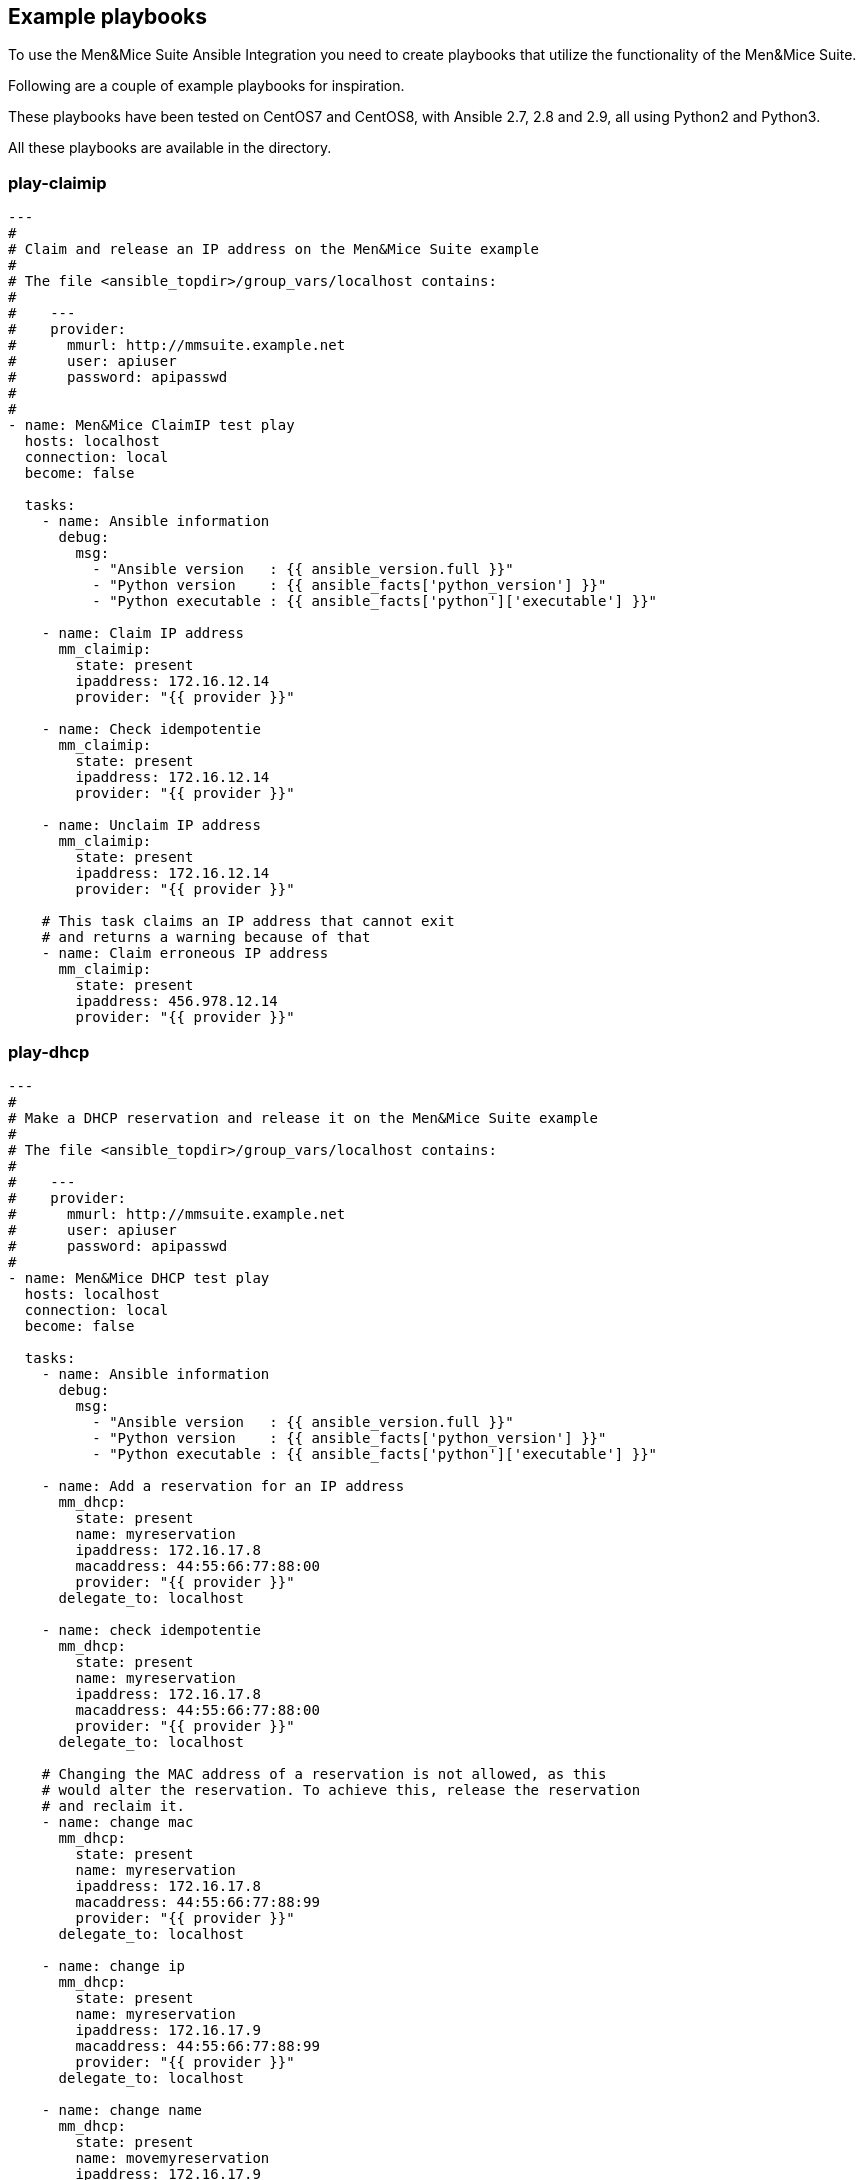 == Example playbooks

To use the Men&Mice Suite Ansible Integration you need to create
playbooks that utilize the functionality of the Men&Mice Suite.

Following are a couple of example playbooks for inspiration.

These playbooks have been tested on CentOS7 and CentOS8, with
Ansible 2.7, 2.8 and 2.9, all using Python2 and Python3.

All these playbooks are available in the  directory.

=== play-claimip

[source,yaml]
----
---
#
# Claim and release an IP address on the Men&Mice Suite example
#
# The file <ansible_topdir>/group_vars/localhost contains:
#
#    ---
#    provider:
#      mmurl: http://mmsuite.example.net
#      user: apiuser
#      password: apipasswd
#
#
- name: Men&Mice ClaimIP test play
  hosts: localhost
  connection: local
  become: false

  tasks:
    - name: Ansible information
      debug:
        msg:
          - "Ansible version   : {{ ansible_version.full }}"
          - "Python version    : {{ ansible_facts['python_version'] }}"
          - "Python executable : {{ ansible_facts['python']['executable'] }}"

    - name: Claim IP address
      mm_claimip:
        state: present
        ipaddress: 172.16.12.14
        provider: "{{ provider }}"

    - name: Check idempotentie
      mm_claimip:
        state: present
        ipaddress: 172.16.12.14
        provider: "{{ provider }}"

    - name: Unclaim IP address
      mm_claimip:
        state: present
        ipaddress: 172.16.12.14
        provider: "{{ provider }}"

    # This task claims an IP address that cannot exit
    # and returns a warning because of that
    - name: Claim erroneous IP address
      mm_claimip:
        state: present
        ipaddress: 456.978.12.14
        provider: "{{ provider }}"

----

=== play-dhcp

[source,yaml]
----
---
#
# Make a DHCP reservation and release it on the Men&Mice Suite example
#
# The file <ansible_topdir>/group_vars/localhost contains:
#
#    ---
#    provider:
#      mmurl: http://mmsuite.example.net
#      user: apiuser
#      password: apipasswd
#
- name: Men&Mice DHCP test play
  hosts: localhost
  connection: local
  become: false

  tasks:
    - name: Ansible information
      debug:
        msg:
          - "Ansible version   : {{ ansible_version.full }}"
          - "Python version    : {{ ansible_facts['python_version'] }}"
          - "Python executable : {{ ansible_facts['python']['executable'] }}"

    - name: Add a reservation for an IP address
      mm_dhcp:
        state: present
        name: myreservation
        ipaddress: 172.16.17.8
        macaddress: 44:55:66:77:88:00
        provider: "{{ provider }}"
      delegate_to: localhost

    - name: check idempotentie
      mm_dhcp:
        state: present
        name: myreservation
        ipaddress: 172.16.17.8
        macaddress: 44:55:66:77:88:00
        provider: "{{ provider }}"
      delegate_to: localhost

    # Changing the MAC address of a reservation is not allowed, as this
    # would alter the reservation. To achieve this, release the reservation
    # and reclaim it.
    - name: change mac
      mm_dhcp:
        state: present
        name: myreservation
        ipaddress: 172.16.17.8
        macaddress: 44:55:66:77:88:99
        provider: "{{ provider }}"
      delegate_to: localhost

    - name: change ip
      mm_dhcp:
        state: present
        name: myreservation
        ipaddress: 172.16.17.9
        macaddress: 44:55:66:77:88:99
        provider: "{{ provider }}"
      delegate_to: localhost

    - name: change name
      mm_dhcp:
        state: present
        name: movemyreservation
        ipaddress: 172.16.17.9
        macaddress: 44:55:66:77:88:99
        provider: "{{ provider }}"
      delegate_to: localhost

    - name: delete reservation (wrong one)
      mm_dhcp:
        state: absent
        name: movemyreservation
        ipaddress: 172.16.17.9
        macaddress: 44:55:66:77:88:99
        provider: "{{ provider }}"
      delegate_to: localhost

    - name: delete reservation (correct one)
      mm_dhcp:
        state: absent
        name: myreservation
        ipaddress: 172.16.17.8
        macaddress: 44:55:66:77:88:99
        provider: "{{ provider }}"
      delegate_to: localhost

    - name: create reservation in invalid range
      mm_dhcp:
        state: present
        name: reservationnonet
        ipaddress: 172.16.17.58
        macaddress: 44:55:66:77:88:99
        provider: "{{ provider }}"
      delegate_to: localhost
----

=== play-dnsrecord

[source,yaml]
----
---
#
# Set and change a DNS record on the Men&Mice Suite example
#
# The file <ansible_topdir>/group_vars/localhost contains:
#
#    ---
#    provider:
#      mmurl: http://mmsuite.example.net
#      user: apiuser
#      password: apipasswd
#
- name: Men&Mice DNSRecord test play
  hosts: localhost
  connection: local
  become: false

  tasks:
    - name: Ansible information
      debug:
        msg:
          - "Ansible version   : {{ ansible_version.full }}"
          - "Python version    : {{ ansible_facts['python_version'] }}"
          - "Python executable : {{ ansible_facts['python']['executable'] }}"

    - name: Set DNS record
      mm_dnsrecord:
        state: present
        name: beatles
        rrtype: A
        dnszone: testzone
        data: 192.168.10.12
        comment: From The API side
        ttl: 86400
        provider: "{{ provider }}"
      delegate_to: localhost

    - name: Check idempotentie
      mm_dnsrecord:
        state: present
        name: beatles
        rrtype: A
        dnszone: testzone
        data: 192.168.10.12
        comment: From The API side
        ttl: 86400
        provider: "{{ provider }}"
      delegate_to: localhost

    - name: Set DNS record with erroneous values
      mm_dnsrecord:
        state: present
        name: beatles
        rrtype: AAAA
        dnszone: testzone
        data: 192.168.10.127
        comment: From The API side
        ttl: apple
        provider: "{{ provider }}"
      delegate_to: localhost
      ignore_errors: true

    - name: Change record
      mm_dnsrecord:
        state: present
        name: beatles
        rrtype: A
        dnszone: testzone
        data: 192.168.10.14
        comment: From The API side
        provider: "{{ provider }}"
      delegate_to: localhost

    - name: Do something stupid
      mm_dnsrecord:
        state: present
        name: beatles
        rrtype: A
        dnszone: notthetestzone
        data: 192.168.90.14
        comment: Welcome to the error
        provider: "{{ provider }}"
      delegate_to: localhost
      ignore_errors: true

    - name: Do more something stupid things
      mm_dnsrecord:
        state: present
        name: beatles
        rrtype: A
        dnszone: testzone
        data: 192.168.390.14
        comment: Welcome to the error
        provider: "{{ provider }}"
      delegate_to: localhost
      ignore_errors: true

    - name: Remove record
      mm_dnsrecord:
        state: absent
        name: beatles
        dnszone: notthetestzone
        data: 192.168.90.14
        provider: "{{ provider }}"
      delegate_to: localhost

    - name: Remove record - again
      mm_dnsrecord:
        state: absent
        name: beatles
        dnszone: notthetestzone
        data: 192.168.90.14
        provider: "{{ provider }}"
      delegate_to: localhost
----

=== play-freeip

[source,yaml]
----
---
#
# Find a set of free IP addresses in a range on the Men&Mice Suite example
#
# The file <ansible_topdir>/group_vars/localhost contains:
#
#    ---
#    provider:
#      mmurl: http://mmsuite.example.net
#      user: apiuser
#      password: apipasswd
#
- name: Men&Mice FreeIP test play
  hosts: localhost
  connection: local
  become: false

  vars:
    network:
      - nononet

  tasks:
    - name: Set free IP addresses as a fact
      set_fact:
        freeips: "{{ query('mm_freeip',
                         provider,
                         network,
                         multi=25,
                         claim=60,
                         excludedhcp=True,
                         ping=True)
               }}"

    - name: Get the free IP address and show info
      debug:
        msg:
          - "Free IPs           : {{ freeips }}"
          - "Queried network(s) : {{ network }}"
          - "Ansible version    : {{ ansible_version.full }}"
          - "Python version     : {{ ansible_facts['python_version'] }}"
          - "Python executable  : {{ ansible_facts['python']['executable'] }}"

    - name: Loop over IP addresses
      debug:
        msg:
          - "Next free IP       : {{ item }}"
      loop: "{{ freeips }}"

----

=== play-ipinfo

[source,yaml]
----
---
#
# Get all info for an IP address on the Men&Mice Suite example
#
# The file <ansible_topdir>/group_vars/localhost contains:
#
#    ---
#    provider:
#      mmurl: http://mmsuite.example.net
#      user: apiuser
#      password: apipasswd
#
- name: Men&Mice IP Info test play
  hosts: localhost
  connection: local
  become: false

  tasks:
    - name: Get get IP info
      set_fact:
        ipinfo: "{{ query('mm_ipinfo', provider, '172.16.17.2') | to_nice_json }}"

    - name: Show Ansible and Python information
      debug:
        msg:
          - "Ansible version    : {{ ansible_version.full }}"
          - "Python version     : {{ ansible_facts['python_version'] }}"
          - "Python executable  : {{ ansible_facts['python']['executable'] }}"

    - name: Show all infor for this IP address
      debug:
        var: ipinfo

    # This task tries to get the information for a non-existing IP address
    # which results in a fatal `Object not found for reference` error
    - name: Get get IP info for a non existing IP address
      set_fact:
        ipinfo: "{{ query('mm_ipinfo', provider, '390.916.17.2') | to_nice_json }}"
----

=== play-props

[source,yaml]
----
---
#
# Set, delete and change custom properties on the Men&Mice Suite example
#
# The file <ansible_topdir>/group_vars/localhost contains:
#
#    ---
#    provider:
#      mmurl: http://mmsuite.example.net
#      user: apiuser
#      password: apipasswd
#
- name: Men&Mice Custom Properties test play
  hosts: localhost
  connection: local
  become: false

  tasks:
    - name: Ansible information
      debug:
        msg:
          - "Ansible version   : {{ ansible_version.full }}"
          - "Python version    : {{ ansible_facts['python_version'] }}"
          - "Python executable : {{ ansible_facts['python']['executable'] }}"

    - name: Set text property
      mm_props:
        state: present
        name: MyProperty
        proptype: text
        dest: dnsserver
        listitems:
          - John
          - Paul
          - Ringo
          - George
        provider: "{{ provider }}"
      delegate_to: localhost

    - name: Check idempotentie
      mm_props:
        state: present
        name: MyProperty
        proptype: text
        dest: dnsserver
        listitems:
          - John
          - Paul
          - Ringo
          - George
        provider: "{{ provider }}"
      delegate_to: localhost

    - name: Change type - not allowed
      mm_props:
        state: present
        name: MyProperty
        proptype: yesno
        dest: dnsserver
        listitems:
          - John
          - Paul
          - Ringo
          - George
        provider: "{{ provider }}"
      delegate_to: localhost

    - name: Change list around
      mm_props:
        state: present
        name: MyProperty
        proptype: text
        dest: dnsserver
        listitems:
          - George
          - John
          - Paul
          - Ringo
        provider: "{{ provider }}"
      delegate_to: localhost

    - name: Remove property
      mm_props:
        state: absent
        name: MyProperty
        proptype: text
        dest: dnsserver
        provider: "{{ provider }}"
      delegate_to: localhost

    - name: Remove property - again
      mm_props:
        state: absent
        name: MyProperty
        proptype: yesno
        dest: dnsserver
        provider: "{{ provider }}"
      delegate_to: localhost
----

=== play-user

[source,yaml]
----
---
#
# Add, delete and change users on the Men&Mice Suite example
#
# The file <ansible_topdir>/group_vars/localhost contains:
#
#    ---
#    provider:
#      mmurl: http://mmsuite.example.net
#      user: apiuser
#      password: apipasswd
#
- name: Men&Mice users test play
  hosts: localhost
  connection: local
  become: false

  tasks:
    - name: Get the free IP address and show info
      debug:
        msg:
          - "Ansible version    : {{ ansible_version.full }}"
          - "Python version     : {{ ansible_facts['python_version'] }}"
          - "Python executable  : {{ ansible_facts['python']['executable'] }}"

    - name: Add the user 'johnd' as an admin
      mm_user:
        username: johnd
        password: password
        full_name: John Doe
        state: present
        authentication_type: internal
        roles:
          - Administrators (built-in)
          - DNS Administrators (built-in)
          - DHCP Administrators (built-in)
          - IPAM Administrators (built-in)
          - User Administrators (built-in)
          - Approvers (built-in)
          - Requesters (built-in)
        provider: "{{ provider }}"

    - name: Check idempotency
      mm_user:
        username: johnd
        password: password
        full_name: John Doe
        state: present
        authentication_type: internal
        roles:
          - Administrators (built-in)
          - DNS Administrators (built-in)
          - DHCP Administrators (built-in)
          - IPAM Administrators (built-in)
          - User Administrators (built-in)
          - Approvers (built-in)
          - Requesters (built-in)
        provider: "{{ provider }}"

    - name: Change the groups
      mm_user:
        username: johnd
        password: password
        full_name: John Doe
        state: present
        authentication_type: internal
        roles:
          - Administrators (built-in)
          - User Administrators (built-in)
          - Approvers (built-in)
          - Requesters (built-in)
        provider: "{{ provider }}"

    - name: Check idempotency again
      mm_user:
        username: johnd
        password: password
        full_name: John Doe
        state: present
        authentication_type: internal
        roles:
          - Administrators (built-in)
          - User Administrators (built-in)
          - Approvers (built-in)
          - Requesters (built-in)
        provider: "{{ provider }}"

    - name: Remove the user again
      mm_user:
        username: johnd
        state: absent
        provider: "{{ provider }}"
----

=== play-zone

[source,yaml]
----
---
#
# The file <ansible_topdir>/group_vars/localhost contains:
#
#    ---
#    provider:
#      mmurl: http://mmsuite.example.net
#      user: apiuser
#      password: apipasswd
#
- name: Men&Mice DHCP test play
  hosts: localhost
  connection: local
  become: false

  tasks:
    - name: Ansible information
      debug:
        msg:
          - "Ansible version   : {{ ansible_version.full }}"
          - "Python version    : {{ ansible_facts['python_version'] }}"
          - "Python executable : {{ ansible_facts['python']['executable'] }}"

    - name: Ensure the zone
      mm_zone:
        state: present
        name: example.com
        nameserver: mandm.example.com
        authority: mandm.example.net
        masters: mandm.example.net
        servtype: master
        customproperties:
          owner: Me, myself and I
          place: Netherlands
        provider: "{{ provider }}"
      delegate_to: localhost

    - name: Remove the zone
      mm_zone:
        state: absent
        name: example.com
        provider: "{{ provider }}"
      delegate_to: localhost
----
